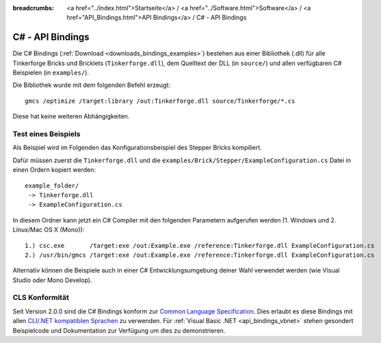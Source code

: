 
:breadcrumbs: <a href="../index.html">Startseite</a> / <a href="../Software.html">Software</a> / <a href="API_Bindings.html">API Bindings</a> / C# - API Bindings

.. _api_bindings_csharp:

C# - API Bindings
=================

Die C# Bindings (:ref:`Download <downloads_bindings_examples>`) bestehen aus
einer Bibliothek (.dll) für alle Tinkerforge Bricks
und Bricklets (``Tinkerforge.dll``), dem Quelltext der DLL (in ``source/``) und
allen verfügbaren C# Beispielen (in ``examples/``).

Die Bibliothek wurde mit dem folgenden Befehl erzeugt::

 gmcs /optimize /target:library /out:Tinkerforge.dll source/Tinkerforge/*.cs

Diese hat keine weiteren Abhängigkeiten.


Test eines Beispiels
--------------------

Als Beispiel wird im Folgenden das Konfigurationsbeispiel des Stepper Bricks
kompiliert.

Dafür müssen zuerst die ``Tinkerforge.dll`` und die
``examples/Brick/Stepper/ExampleConfiguration.cs`` Datei in einen Ordern kopiert
werden::

 example_folder/
  -> Tinkerforge.dll
  -> ExampleConfiguration.cs

In diesem Ordner kann jetzt ein C# Compiler mit den folgenden Parametern
aufgerufen werden (1. Windows und 2. Linux/Mac OS X (Mono))::

 1.) csc.exe       /target:exe /out:Example.exe /reference:Tinkerforge.dll ExampleConfiguration.cs
 2.) /usr/bin/gmcs /target:exe /out:Example.exe /reference:Tinkerforge.dll ExampleConfiguration.cs

Alternativ können die Beispiele auch in einer C# Entwicklungsumgebung deiner
Wahl verwendet werden (wie Visual Studio oder Mono Develop).

.. _api_bindings_csharp_cls_complience:

CLS Konformität
---------------

Seit Version 2.0.0 sind die C# Bindings konform zur `Common Language Specification
<http://de.wikipedia.org/wiki/Common_Language_Specification>`__.
Dies erlaubt es diese Bindings mit allen `CLI/.NET kompatiblen Sprachen
<http://de.wikipedia.org/wiki/Liste_von_.NET-Sprachen>`__ zu verwenden.
Für :ref:`Visual Basic .NET <api_bindings_vbnet>` stehen gesondert
Beispielcode und Dokumentation zur Verfügung um dies zu demonstrieren.
